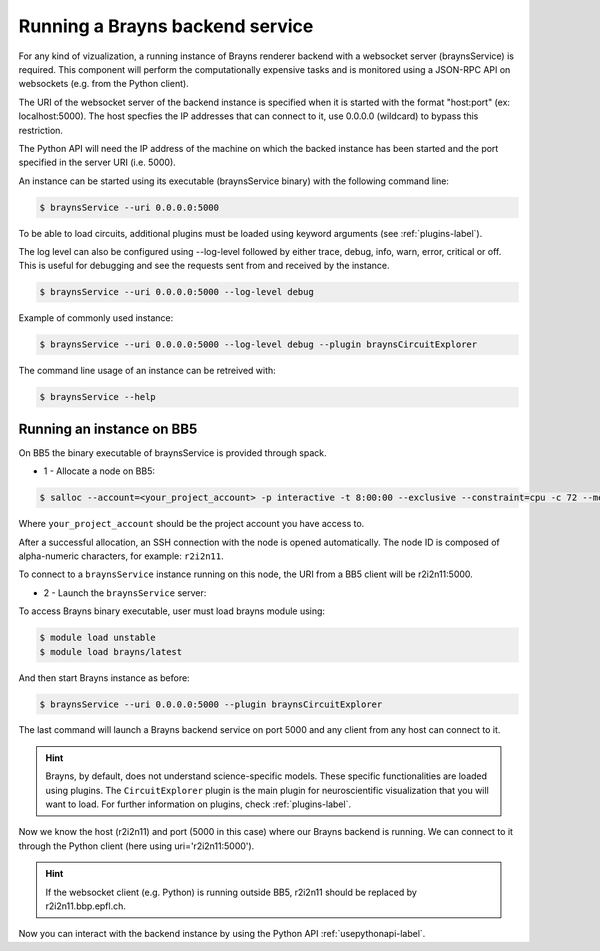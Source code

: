 .. _launchbraynsbackend-label:

Running a Brayns backend service
================================

For any kind of vizualization, a running instance of Brayns renderer backend
with a websocket server (braynsService) is required. This component will
perform the computationally expensive tasks and is monitored using a JSON-RPC
API on websockets (e.g. from the Python client).

The URI of the websocket server of the backend instance is specified when it is
started with the format "host:port" (ex: localhost:5000). The host specfies the
IP addresses that can connect to it, use 0.0.0.0 (wildcard) to bypass this
restriction.

The Python API will need the IP address of the machine on which the backed
instance has been started and the port specified in the server URI (i.e. 5000).

An instance can be started using its executable (braynsService binary) with the
following command line:

.. code-block:: console

    $ braynsService --uri 0.0.0.0:5000

To be able to load circuits, additional plugins must be loaded using keyword
arguments (see :ref:`plugins-label`).

The log level can also be configured using --log-level followed by either trace,
debug, info, warn, error, critical or off. This is useful for debugging and see
the requests sent from and received by the instance.

.. code-block:: console

    $ braynsService --uri 0.0.0.0:5000 --log-level debug

Example of commonly used instance:

.. code-block:: console

    $ braynsService --uri 0.0.0.0:5000 --log-level debug --plugin braynsCircuitExplorer

The command line usage of an instance can be retreived with:

.. code-block:: console

    $ braynsService --help

Running an instance on BB5
--------------------------

On BB5 the binary executable of braynsService is provided through spack.

* 1 - Allocate a node on BB5:

.. code-block:: console

    $ salloc --account=<your_project_account> -p interactive -t 8:00:00 --exclusive --constraint=cpu -c 72 --mem 0

Where ``your_project_account`` should be the project account you have access to.

After a successful allocation, an SSH connection with the node is opened
automatically. The node ID is composed of alpha-numeric characters, for example:
``r2i2n11``.

To connect to a ``braynsService`` instance running on this node, the URI from a
BB5 client will be r2i2n11:5000.

* 2 - Launch the ``braynsService`` server:

To access Brayns binary executable, user must load brayns module using:

.. code-block:: console

    $ module load unstable
    $ module load brayns/latest

And then start Brayns instance as before:

.. code-block:: console
    
    $ braynsService --uri 0.0.0.0:5000 --plugin braynsCircuitExplorer 

The last command will launch a Brayns backend service on port 5000 and any
client from any host can connect to it.

.. hint::

   Brayns, by default, does not understand science-specific models. These
   specific functionalities are loaded using plugins. The ``CircuitExplorer``
   plugin is the main plugin for neuroscientific visualization that you will
   want to load. For further information on plugins, check :ref:`plugins-label`.

Now we know the host (r2i2n11) and port (5000 in this case) where our Brayns
backend is running. We can connect to it through the Python client (here using
uri='r2i2n11:5000').

.. hint::

    If the websocket client (e.g. Python) is running outside BB5, r2i2n11 should
    be replaced by r2i2n11.bbp.epfl.ch.

Now you can interact with the backend instance by using the Python API
:ref:`usepythonapi-label`.
